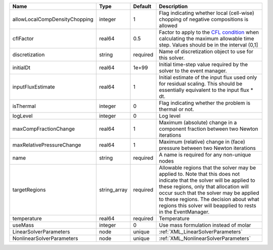 

============================= ============ ======== ====================================================================================================================================================================================================================================================================================================================== 
Name                          Type         Default  Description                                                                                                                                                                                                                                                                                                            
============================= ============ ======== ====================================================================================================================================================================================================================================================================================================================== 
allowLocalCompDensityChopping integer      1        Flag indicating whether local (cell-wise) chopping of negative compositions is allowed                                                                                                                                                                                                                                 
cflFactor                     real64       0.5      Factor to apply to the `CFL condition <http://en.wikipedia.org/wiki/Courant-Friedrichs-Lewy_condition>`_ when calculating the maximum allowable time step. Values should be in the interval (0,1]                                                                                                                      
discretization                string       required Name of discretization object to use for this solver.                                                                                                                                                                                                                                                                  
initialDt                     real64       1e+99    Initial time-step value required by the solver to the event manager.                                                                                                                                                                                                                                                   
inputFluxEstimate             real64       1        Initial estimate of the input flux used only for residual scaling. This should be essentially equivalent to the input flux * dt.                                                                                                                                                                                       
isThermal                     integer      0        Flag indicating whether the problem is thermal or not.                                                                                                                                                                                                                                                                 
logLevel                      integer      0        Log level                                                                                                                                                                                                                                                                                                              
maxCompFractionChange         real64       1        Maximum (absolute) change in a component fraction between two Newton iterations                                                                                                                                                                                                                                        
maxRelativePressureChange     real64       1        Maximum (relative) change in (face) pressure between two Newton iterations                                                                                                                                                                                                                                             
name                          string       required A name is required for any non-unique nodes                                                                                                                                                                                                                                                                            
targetRegions                 string_array required Allowable regions that the solver may be applied to. Note that this does not indicate that the solver will be applied to these regions, only that allocation will occur such that the solver may be applied to these regions. The decision about what regions this solver will beapplied to rests in the EventManager. 
temperature                   real64       required Temperature                                                                                                                                                                                                                                                                                                            
useMass                       integer      0        Use mass formulation instead of molar                                                                                                                                                                                                                                                                                  
LinearSolverParameters        node         unique   :ref:`XML_LinearSolverParameters`                                                                                                                                                                                                                                                                                      
NonlinearSolverParameters     node         unique   :ref:`XML_NonlinearSolverParameters`                                                                                                                                                                                                                                                                                   
============================= ============ ======== ====================================================================================================================================================================================================================================================================================================================== 


